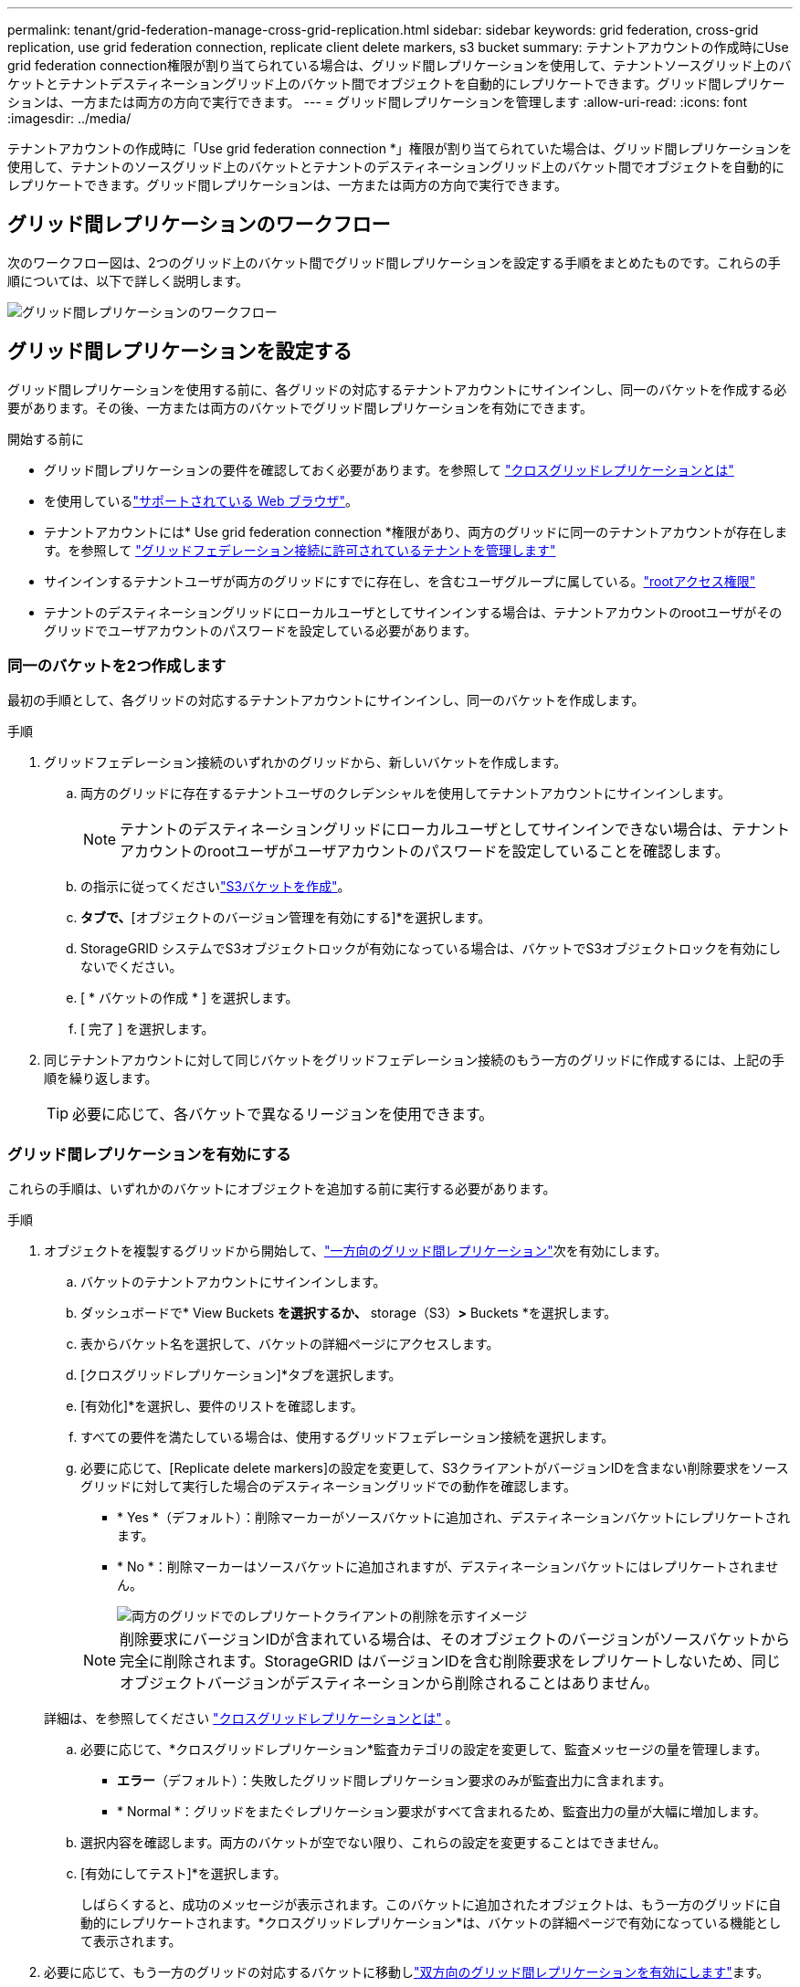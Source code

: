 ---
permalink: tenant/grid-federation-manage-cross-grid-replication.html 
sidebar: sidebar 
keywords: grid federation, cross-grid replication, use grid federation connection, replicate client delete markers, s3 bucket 
summary: テナントアカウントの作成時にUse grid federation connection権限が割り当てられている場合は、グリッド間レプリケーションを使用して、テナントソースグリッド上のバケットとテナントデスティネーショングリッド上のバケット間でオブジェクトを自動的にレプリケートできます。グリッド間レプリケーションは、一方または両方の方向で実行できます。 
---
= グリッド間レプリケーションを管理します
:allow-uri-read: 
:icons: font
:imagesdir: ../media/


[role="lead"]
テナントアカウントの作成時に「Use grid federation connection *」権限が割り当てられていた場合は、グリッド間レプリケーションを使用して、テナントのソースグリッド上のバケットとテナントのデスティネーショングリッド上のバケット間でオブジェクトを自動的にレプリケートできます。グリッド間レプリケーションは、一方または両方の方向で実行できます。



== グリッド間レプリケーションのワークフロー

次のワークフロー図は、2つのグリッド上のバケット間でグリッド間レプリケーションを設定する手順をまとめたものです。これらの手順については、以下で詳しく説明します。

image::../media/grid-federation-cgr-workflow.png[グリッド間レプリケーションのワークフロー]



== グリッド間レプリケーションを設定する

グリッド間レプリケーションを使用する前に、各グリッドの対応するテナントアカウントにサインインし、同一のバケットを作成する必要があります。その後、一方または両方のバケットでグリッド間レプリケーションを有効にできます。

.開始する前に
* グリッド間レプリケーションの要件を確認しておく必要があります。を参照して link:../admin/grid-federation-what-is-cross-grid-replication.html["クロスグリッドレプリケーションとは"]
* を使用しているlink:../admin/web-browser-requirements.html["サポートされている Web ブラウザ"]。
* テナントアカウントには* Use grid federation connection *権限があり、両方のグリッドに同一のテナントアカウントが存在します。を参照して link:../admin/grid-federation-manage-tenants.html["グリッドフェデレーション接続に許可されているテナントを管理します"]
* サインインするテナントユーザが両方のグリッドにすでに存在し、を含むユーザグループに属している。link:tenant-management-permissions.html["rootアクセス権限"]
* テナントのデスティネーショングリッドにローカルユーザとしてサインインする場合は、テナントアカウントのrootユーザがそのグリッドでユーザアカウントのパスワードを設定している必要があります。




=== 同一のバケットを2つ作成します

最初の手順として、各グリッドの対応するテナントアカウントにサインインし、同一のバケットを作成します。

.手順
. グリッドフェデレーション接続のいずれかのグリッドから、新しいバケットを作成します。
+
.. 両方のグリッドに存在するテナントユーザのクレデンシャルを使用してテナントアカウントにサインインします。
+

NOTE: テナントのデスティネーショングリッドにローカルユーザとしてサインインできない場合は、テナントアカウントのrootユーザがユーザアカウントのパスワードを設定していることを確認します。

.. の指示に従ってくださいlink:creating-s3-bucket.html["S3バケットを作成"]。
.. [オブジェクト設定の管理]*タブで、*[オブジェクトのバージョン管理を有効にする]*を選択します。
.. StorageGRID システムでS3オブジェクトロックが有効になっている場合は、バケットでS3オブジェクトロックを有効にしないでください。
.. [ * バケットの作成 * ] を選択します。
.. [ 完了 ] を選択します。


. 同じテナントアカウントに対して同じバケットをグリッドフェデレーション接続のもう一方のグリッドに作成するには、上記の手順を繰り返します。
+

TIP: 必要に応じて、各バケットで異なるリージョンを使用できます。





=== グリッド間レプリケーションを有効にする

これらの手順は、いずれかのバケットにオブジェクトを追加する前に実行する必要があります。

.手順
. オブジェクトを複製するグリッドから開始して、link:../admin/grid-federation-what-is-cross-grid-replication.html["一方向のグリッド間レプリケーション"]次を有効にします。
+
.. バケットのテナントアカウントにサインインします。
.. ダッシュボードで* View Buckets *を選択するか、* storage（S3）*>* Buckets *を選択します。
.. 表からバケット名を選択して、バケットの詳細ページにアクセスします。
.. [クロスグリッドレプリケーション]*タブを選択します。
.. [有効化]*を選択し、要件のリストを確認します。
.. すべての要件を満たしている場合は、使用するグリッドフェデレーション接続を選択します。
.. 必要に応じて、[Replicate delete markers]の設定を変更して、S3クライアントがバージョンIDを含まない削除要求をソースグリッドに対して実行した場合のデスティネーショングリッドでの動作を確認します。
+
*** * Yes *（デフォルト）：削除マーカーがソースバケットに追加され、デスティネーションバケットにレプリケートされます。
*** * No *：削除マーカーはソースバケットに追加されますが、デスティネーションバケットにはレプリケートされません。
+
image::../media/grid-federation-cross-grid-replication-client-deletes.png[両方のグリッドでのレプリケートクライアントの削除を示すイメージ]

+

NOTE: 削除要求にバージョンIDが含まれている場合は、そのオブジェクトのバージョンがソースバケットから完全に削除されます。StorageGRID はバージョンIDを含む削除要求をレプリケートしないため、同じオブジェクトバージョンがデスティネーションから削除されることはありません。

+
詳細は、を参照してください link:../admin/grid-federation-what-is-cross-grid-replication.html["クロスグリッドレプリケーションとは"] 。



.. 必要に応じて、*クロスグリッドレプリケーション*監査カテゴリの設定を変更して、監査メッセージの量を管理します。
+
*** *エラー*（デフォルト）：失敗したグリッド間レプリケーション要求のみが監査出力に含まれます。
*** * Normal *：グリッドをまたぐレプリケーション要求がすべて含まれるため、監査出力の量が大幅に増加します。


.. 選択内容を確認します。両方のバケットが空でない限り、これらの設定を変更することはできません。
.. [有効にしてテスト]*を選択します。
+
しばらくすると、成功のメッセージが表示されます。このバケットに追加されたオブジェクトは、もう一方のグリッドに自動的にレプリケートされます。*クロスグリッドレプリケーション*は、バケットの詳細ページで有効になっている機能として表示されます。



. 必要に応じて、もう一方のグリッドの対応するバケットに移動しlink:../admin/grid-federation-what-is-cross-grid-replication.html["双方向のグリッド間レプリケーションを有効にします"]ます。




== グリッド間のレプリケーションをテスト

バケットでクロスグリッドレプリケーションが有効になっている場合は、接続とグリッド間レプリケーションが正しく機能していること、ソースとデスティネーションのバケットがすべての要件を満たしていること（バージョン管理が有効になっている場合など）を確認する必要があります。

.開始する前に
* を使用しているlink:../admin/web-browser-requirements.html["サポートされている Web ブラウザ"]。
* が設定されたユーザグループに属しているlink:tenant-management-permissions.html["rootアクセス権限"]必要があります。


.手順
. バケットのテナントアカウントにサインインします。
. ダッシュボードで* View Buckets *を選択するか、* storage（S3）*>* Buckets *を選択します。
. 表からバケット名を選択して、バケットの詳細ページにアクセスします。
. [クロスグリッドレプリケーション]*タブを選択します。
. [ 接続のテスト * ] を選択します。
+
接続が正常な場合は、成功バナーが表示されます。そうしないとエラーメッセージが表示され、ユーザとグリッド管理者はこのメッセージを使用して問題 を解決できます。詳細については、を参照してください link:../admin/grid-federation-troubleshoot.html["グリッドフェデレーションエラーをトラブルシューティングする"]。

. グリッド間レプリケーションが両方向で実行されるように設定されている場合は、もう一方のグリッドの対応するバケットに移動して*[Test connection]*を選択し、グリッド間レプリケーションが反対方向で動作していることを確認します。




== グリッド間レプリケーションを無効にします

オブジェクトをもう一方のグリッドにコピーする必要がなくなった場合は、グリッド間レプリケーションを永続的に停止できます。

グリッド間レプリケーションを無効にする前に、次の点に注意してください。

* グリッド間レプリケーションを無効にしても、グリッド間ですでにコピーされているオブジェクトは削除されません。たとえば、グリッド1上ののオブジェクトのうち、グリッド2上のにコピーされた `my-bucket`オブジェクト `my-bucket`は、そのバケットでグリッド間レプリケーションを無効にしても削除されません。これらのオブジェクトを削除する場合は、手動で削除する必要があります。
* 各バケットでグリッド間レプリケーションが有効になっている場合（双方向でレプリケーションが発生した場合）は、一方または両方のバケットでグリッド間レプリケーションを無効にすることができます。たとえば、グリッド1からグリッド2へのオブジェクトのレプリケーションを無効にしながら、グリッド2から `my-bucket`グリッド1への `my-bucket`オブジェクトのレプリケーションを `my-bucket`続行 `my-bucket`できます。
* グリッドフェデレーション接続を使用するテナントの権限を削除するには、グリッド間レプリケーションを無効にする必要があります。を参照して link:../admin/grid-federation-manage-tenants.html["許可されたテナントを管理する"]
* オブジェクトを含むバケットでクロスグリッドレプリケーションを無効にすると、ソースとデスティネーションの両方のバケットからすべてのオブジェクトを削除しないかぎり、クロスグリッドレプリケーションを再度有効にすることはできません。
+

CAUTION: 両方のバケットが空でない限り、レプリケーションを再度有効にすることはできません。



.開始する前に
* を使用しているlink:../admin/web-browser-requirements.html["サポートされている Web ブラウザ"]。
* が設定されたユーザグループに属しているlink:tenant-management-permissions.html["rootアクセス権限"]必要があります。


.手順
. レプリケートするオブジェクトが含まれていないグリッドから、バケットのグリッド間レプリケーションを停止します。
+
.. バケットのテナントアカウントにサインインします。
.. ダッシュボードで* View Buckets *を選択するか、* storage（S3）*>* Buckets *を選択します。
.. 表からバケット名を選択して、バケットの詳細ページにアクセスします。
.. [クロスグリッドレプリケーション]*タブを選択します。
.. [レプリケーションを無効にする]*を選択します。
.. このバケットでグリッド間レプリケーションを無効にする場合は、テキストボックスに「* Yes *」と入力し、* Disable *を選択します。
+
しばらくすると、成功のメッセージが表示されます。このバケットに追加された新しいオブジェクトを他のグリッドに自動的にレプリケートすることはできなくなります。*クロスグリッドレプリケーション*は、[Buckets]ページに有効な機能として表示されなくなりました。



. グリッド間レプリケーションが双方向で実行されるように設定されている場合は、もう一方のグリッドの対応するバケットに移動し、別の方向へのグリッド間レプリケーションを停止します。

